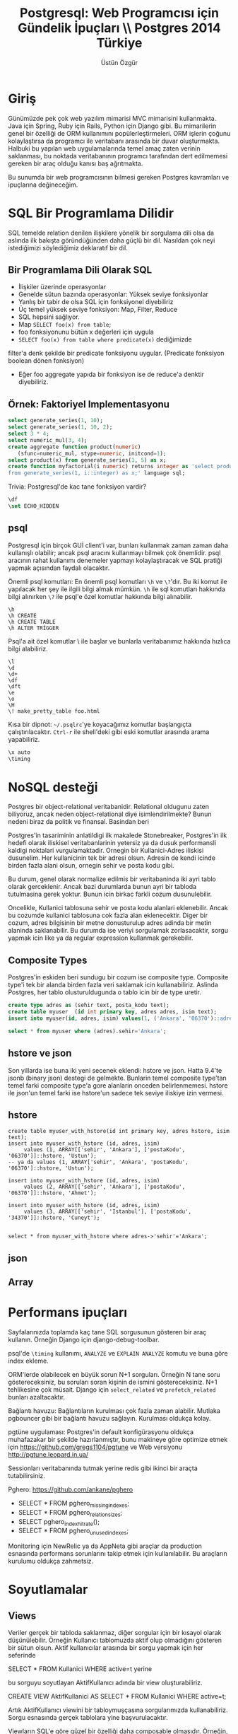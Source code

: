 #+title: Postgresql: Web Programcısı için Gündelik İpuçları \\ Postgres 2014 Türkiye
#+author: Üstün Özgür
#+LANGUAGE: tr

* Giriş

Günümüzde pek çok web yazılım mimarisi MVC mimarisini kullanmakta. Java için
Spring, Ruby için Rails, Python için Django gibi. Bu mimarilerin genel bir
özelliği de ORM kullanımını popülerleştirmeleri. ORM işlerin çoğunu
kolaylaştırsa da programcı ile veritabanı arasında bir duvar
oluşturmakta. Halbuki bu yapılan web uygulamalarında temel amaç zaten verinin
saklanması, bu noktada veritabanının programcı tarafından dert edilmemesi
gereken bir araç olduğu kanısı baş ağrıtmakta.

Bu sunumda bir web programcısının bilmesi gereken Postgres kavramları ve
ipuçlarına değineceğim.

* SQL Bir Programlama Dilidir

SQL temelde relation denilen ilişkilere yönelik bir sorgulama dili olsa da
aslında ilk bakışta göründüğünden daha güçlü bir dil. Nasıldan çok neyi
istediğimizi söylediğimiz deklaratıf bir dil.


** Bir Programlama Dili Olarak SQL

- İlişkiler üzerinde operasyonlar
- Genelde sütun bazında operasyonlar: Yüksek seviye fonksiyonlar
- Yanlış bir tabir de olsa SQL için fonksiyonel diyebiliriz
- Üç temel yüksek seviye fonksiyon: Map, Filter, Reduce
- SQL hepsini sağlıyor.
- Map =SELECT foo(x) from table=;
- foo fonksiyonunu bütün x değerleri için uygula
- =SELECT foo(x) from table where predicate(x)= dediğimizde
filter'a denk şekilde bir predicate fonksiyonu uygular. (Predicate fonksiyon
boolean dönen fonksiyon)
- Eğer foo aggregate yapıda bir fonksiyon ise de reduce'a denktir diyebiliriz.


** Örnek: Faktoriyel Implementasyonu
#+BEGIN_SRC sql
select generate_series(1, 10);
select generate_series(1, 10, 2);
select 3 * 4;
select numeric_mul(3, 4);
create aggregate function product(numeric)
   (sfunc=numeric_mul, stype=numeric, initcond=1);
select product(x) from generate_series(1, 5) as x;
create function myfactorial(i numeric) returns integer as 'select product(x)
from generate_series(1, i::integer) as x;' language sql;

#+END_SRC

Trivia: Postgresql'de kac tane fonksiyon vardir?

#+BEGIN_SRC sql
\df
\set ECHO_HIDDEN
#+END_SRC

** psql

Postgresql için birçok GUİ client'i var, bunları kullanmak zaman zaman daha
kullanışlı olabilir; ancak psql aracını kullanmayı bilmek çok önemlidir. psql
aracının rahat kullanımı denemeler yapmayı kolaylaştıracak ve SQL pratiği yapmak
açısından faydalı olacaktır.

Önemli psql komutları: En önemli psql komutları =\h= ve =\?='dır. Bu iki komut ile
yapılacak her şey ile ilgili bilgi almak mümkün. =\h= ile sql komutları hakkında
bilgi alınırken =\?= ile psql'e özel komutlar hakkında bilgi alınabilir.


#+BEGIN_SRC
\h
\h CREATE
\h CREATE TABLE
\h ALTER TRİGGER
#+END_SRC

Psql'a ait özel komutlar \ ile başlar ve bunlarla veritabanımız hakkında hızlıca
bilgi alabiliriz.

#+BEGIN_SRC
\l
\d
\d+
\df
\dft
\e
\o
\H
\! make_pretty_table foo.html
#+END_SRC


Kısa bir dipnot: =~/.psqlrc='ye koyacağımız komutlar başlangıçta
çalıştırılacaktır. =Ctrl-r= ile shell'deki gibi eski komutlar arasında arama
yapabiliriz.

#+BEGIN_SRC sql
\x auto
\timing
#+END_SRC


* NoSQL desteği

Postgres bir object-relational veritabanidir. Relational oldugunu zaten biliyoruz,
ancak neden object-relational diye isimlendirilmekte? Bunun nedeni biraz da
politik ve finansal. Basindan beri


Postgres'in tasariminin anlatildigi ilk makalede Stonebreaker, Postgres'in ilk
hedefi olarak iliskisel veritabanlarinin yetersiz ya da dusuk performansli
kaldigi noktalari vurgulamaktadir. Ornegin bir Kullanici-Adres iliskisi
dusunelim. Her kullanicinin tek bir adresi olsun. Adresin de kendi icinde birden
fazla alani olsun, ornegin sehir ve posta kodu gibi.

Bu durum, genel olarak normalize edilmis bir veritabaninda iki ayri tablo olarak
gerceklenir. Ancak bazi durumlarda bunun ayri bir tabloda tutulmasina gerek
yoktur. Bunun icin birkac farkli cozum dusunulebilir.

Oncelikle, Kullanici tablosuna sehir ve posta kodu alanlari eklenebilir. Ancak
bu cozumde kullanici tablosuna cok fazla alan eklenecektir. Diger bir cozum,
adres bilgisinin bir metne donusturulup adres adinda bir metin alaninda
saklanabilir. Bu durumda ise veriyi sorgulamak zorlasacaktir, sorgu yapmak icin
like ya da regular expression kullanmak gerekebilir.

** Composite Types

Postgres'in eskiden beri sundugu bir cozum ise composite type. Composite type'i
tek bir alanda birden fazla veri saklamak icin kullanabiliriz. Aslinda Postgres,
her tablo olusturuldugunda o tablo icin bir de type uretir.

#+BEGIN_SRC sql
create type adres as (sehir text, posta_kodu text);
create table myuser  (id int primary key, adres adres, isim text);
insert into myuser(id, adres, isim) values(1, ('Ankara', '06370')::adres, 'Ustun');

select * from myuser where (adres).sehir='Ankara';

#+END_SRC

** hstore ve json

Son yillarda ise buna iki yeni secenek eklendi: hstore ve json. Hatta 9.4'te
jsonb (binary json) destegi de gelmekte. Bunlarin temel composite type'tan temel
farki composite type'a gore alanlarin onceden belirlenmemesi. hstore ile json'un
temel farki ise hstore'un sadece tek seviye iliskiye izin vermesi.

** hstore
#+BEGIN_SRC
create table myuser_with_hstore(id int primary key, adres hstore, isim text);
insert into myuser_with_hstore (id, adres, isim)
     values (1, ARRAY[['sehir', 'Ankara'], ['postaKodu', '06370']]::hstore, 'Ustun');
-- ya da values (1, ARRAY['sehir', 'Ankara', 'postaKodu', '06370']::hstore, 'Ustun');

insert into myuser_with_hstore (id, adres, isim)
     values (2, ARRAY[['sehir', 'Ankara'], ['postaKodu', '06370']]::hstore, 'Ahmet');

insert into myuser_with_hstore (id, adres, isim)
     values (3, ARRAY[['sehir', 'Istanbul'], ['postaKodu', '34370']]::hstore, 'Cuneyt');


select * from myuser_with_hstore where adres->'sehir'='Ankara';
#+END_SRC

** json


** Array

* Performans ipuçları

Sayfalarınızda toplamda kaç tane SQL sorgusunun gösteren bir araç
kullanın. Örneğin Django için django-debug-toolbar.

psql'de =\timing= kullanımı, =ANALYZE= ve =EXPLAIN ANALYZE= komutu ve buna göre index
ekleme.

ORM'lerde olabilecek en büyük sorun N+1 sorguları. Örneğin N tane soru
göstereceksiniz, bu soruları soran kişinin de ismini göstereceksiniz. N+1
tehlikesine çok müsait. Django için =select_related= ve =prefetch_related= bunları
azaltacaktır.

Bağlantı havuzu: Bağlantıların kurulması çok fazla zaman alabilir. Mutlaka
pgbouncer gibi bir bağlantı havuzu sağlayın. Kurulması oldukça kolay.

pgtüne uygulaması: Postgres'in default konfigürasyonu oldukça muhafazakar bir
şekilde hazırlanmıştır, bunu makineye göre optimize etmek için
https://github.com/gregs1104/pgtune ve Web versiyonu
http://pgtune.leopard.in.ua/

[[./pgtune.png]]

Sessionları veritabanında tutmak yerine redis gibi ikinci bir araçta
tutabilirsiniz.

Pghero: https://github.com/ankane/pghero

- SELECT * FROM pghero_missing_indexes;
- SELECT * FROM pghero_relation_sizes;
- SELECT pghero_index_hit_rate();
- SELECT * FROM pghero_unused_indexes;

Monitoring için NewRelic ya da AppNeta gibi araçlar da production esnasında performans
sorunlarını takip etmek için kullanılabilir. Bu araçların kurulumu oldukça
zahmetsiz.

* Soyutlamalar

** Views

Veriler gerçek bir tabloda saklanmaz, diğer sorgular için bir kısayol olarak
düşünülebilir. Örneğin Kullanıcı tablomuzda aktif olup olmadığını gösteren bir
sütun olsun. Aktif kullanıcılar arasında bir sorgu yapmak için her seferinde

SELECT * FROM Kullanici WHERE active=t yerine

bu sorguyu soyutlayan AktifKullanıcı adında bir view oluşturabiliriz.

CREATE VIEW AktifKullanici AS SELECT * FROM Kullanici WHERE active=t;

Artık AktifKullanıcı viewini bir tabloymuşçasına sorgularımızda
kullanabiliriz. Sorgu esnasında gerçek tablolara yine başvurulacaktır.

Viewların SQL'e göre güzel bir özelliği daha composable olmasıdır. Örneğin,
ikinci bir WHERE sorgusuyla son hafta eklenmiş aktif kullanıcıları bulalım.

SELECT * FROM AktifKullanici WHERE tarih_eklenme > now() - '1 week'::interval;

Burada arka planda iki WHERE clause'i birleştirilmiş oldu. SQL ile benzer bir
zincirleme yapmak için string manipülasyonu yapmamız gerekecekti. Aslında ORM'in
popülerleşmesindeki SQL'in bu zaafı da rol oynamaktadır.

** Materialized Views

9.3'le birlikte geldi, sorgu sonuçları gerçek tablolarda saklanır. Ancak sorgu
sonuçlarının kaynak verişi değişirse materialized view'daki veriler otomatik
olarak güncellenmez. Şu an için materialized viewların periyodik olarak ya da
bir trigger sonrasında elle güncellenmesi gerekmektedir.

* Yedekler
Development esnasinda hizlica yedek almak icin

CREATE DATABASE foo with TEMPLATE bar;

Biraz daha guzel bir yontem
#+BEGIN_SRC shell
DB_NAME=mydb
echo "SELECT pg_terminate_backend(pid) FROM pg_stat_activity WHERE pid <>
pg_backend_pid() AND datname = '${DB_NAME}';" | psql
echo "create database ${DB_NAME}_$(date '+%Y%m%d_%H%M%S') with template ${DB_NAME}" | psql

#+END_SRC


En azından =pg_dump= ile günlük backuplar alın ve başka bir makineye (S3 vs.)
gönderin.

Projenin kritikliğine göre streaming replication yapabilirsiniz, son
Postgres sürümlerinde bu oldukça kolaylaştı. Bu konuda Josh Berkus'un "Ten
Minutes to Replication" sunumunu
izleyin. http://www.youtube.com/watch?v=BD7i9QImqic

* Yararlanabileceginiz Kaynaklar
- Resmi dokumanlar harika
- Postgres Weekly
- postgres guide
- postgres planet
- kitaplar: High Performance Postgres
